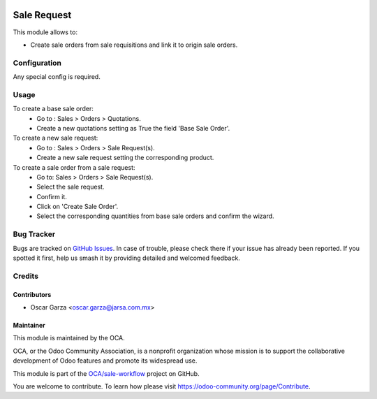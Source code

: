 .. image:: https://img.shields.io/badge/licence-AGPL--3-blue.png
   :target: http://www.gnu.org/licenses/agpl-3.0-standalone.html
   :alt: License: AGPL-3

============
Sale Request
============

This module allows to:

* Create sale orders from sale requisitions and link it to origin sale orders.

Configuration
=============

Any special config is required.

Usage
=====

To create a base sale order:
    * Go to : Sales > Orders > Quotations.
    * Create a new quotations setting as True the field 'Base Sale Order'.
To create a new sale request:
    * Go to : Sales > Orders > Sale Request(s).
    * Create a new sale request setting the corresponding product.
To create a sale order from a sale request:
    * Go to: Sales > Orders > Sale Request(s).
    * Select the sale request.
    * Confirm it.
    * Click on 'Create Sale Order'.
    * Select the corresponding quantities from base sale orders and confirm the wizard.

Bug Tracker
===========

Bugs are tracked on `GitHub Issues
<https://github.com/oca/sale-workflow/issues>`_. In case of trouble, please
check there if your issue has already been reported. If you spotted it first,
help us smash it by providing detailed and welcomed feedback.

Credits
=======

Contributors
------------

* Oscar Garza <oscar.garza@jarsa.com.mx>

Maintainer
----------
This module is maintained by the OCA.

.. image:: https://odoo-community.org/logo.png
   :alt: Odoo Community Association
   :target: https://odoo-community.org

OCA, or the Odoo Community Association, is a nonprofit organization whose
mission is to support the collaborative development of Odoo features and
promote its widespread use.

This module is part of the `OCA/sale-workflow <https://github.com/OCA/sale-workflow/tree/12.0/sale_request>`_ project on GitHub.

You are welcome to contribute. To learn how please visit https://odoo-community.org/page/Contribute.

